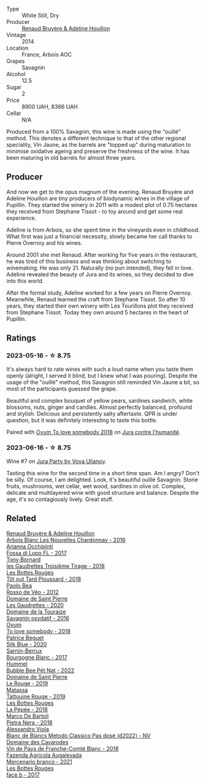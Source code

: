 #+attr_html: :class wine-main-image
[[file:/images/e4/351bcf-6fd6-4b71-b3ac-acf63e9c45e1/2023-06-16-16-06-04-IMG-7764@512.webp]]

- Type :: White Still, Dry
- Producer :: [[barberry:/producers/971b7dfa-6fd4-46c2-8282-806fdd97856a][Renaud Bruyère & Adeline Houillon]]
- Vintage :: 2014
- Location :: France, Arbois AOC
- Grapes :: Savagnin
- Alcohol :: 12.5
- Sugar :: 2
- Price :: 8900 UAH, 8366 UAH
- Cellar :: N/A

Produced from a 100% Savagnin, this wine is made using the "ouillé" method. This denotes a different technique to that of the other regional speciality, Vin Jaune, as the barrels are "topped up" during maturation to minimise oxidative ageing and preserve the freshness of the wine. It has been maturing in old barrels for almost three years.

** Producer

And now we get to the opus magnum of the evening. Renaud Bruyère and Adeline Houillon are tiny producers of biodynamic wines in the village of Pupillin. They started the winery in 2011 with a modest plot of 0.75 hectares they received from Stephane Tissot - to toy around and get some real experience.

Adeline is from Arbois, so she spent time in the vineyards even in childhood. What first was just a financial necessity, slowly became her call thanks to Pierre Overnoy and his wines.

Around 2001 she met Renaud. After working for five years in the restaurant, he was tired of this business and was thinking about switching to winemaking. He was only 21. Naturally (no pun intended), they fell in love. Adeline revealed the beauty of Jura and its wines, so they decided to dive into this world.

After the formal study, Adeline worked for a few years on Pierre Overnoy. Meanwhile, Renaud learned the craft from Stephane Tissot. So after 10 years, they started their own winery with Les Tourillons plot they received from Stephane Tissot. Today they own around 5 hectares in the heart of Pupillin.

** Ratings

*** 2023-05-16 - ☆ 8.75

It's always hard to rate wines with such a loud name when you taste them openly (alright, I served it blind, but I knew what I was pouring). Despite the usage of the "ouillé" method, this Savagnin still reminded Vin Jaune a bit, so most of the participants guessed the grape.

Beautiful and complex bouquet of yellow pears, sardines sandwich, white blossoms, nuts, ginger and candies. Almost perfectly balanced, profound and stylish. Delicious and persistently salty aftertaste. QPR is under question, but it was definitely interesting to taste this bottle.

Paired with [[barberry:/wines/68aa146e-d0bc-4688-8e46-9e4f7bfd3c26][Ovum To love somebody 2018]] on [[barberry:/posts/2023-05-16-jura][Jura contre l'humanité]].

*** 2023-06-16 - ☆ 8.75

Wine #7 on [[barberry:/posts/2023-06-16-jura][Jura Party by Vova Ulianov]].

Tasting this wine for the second time in a short time span. Am I angry? Don't be silly. Of course, I am delighted. Look, it's beautiful ouillé Savagnin. Stone fruits, mushrooms, wet cellar, wet wood, sardines in olive oil. Complex, delicate and multilayered wine with good structure and balance. Despite the age, it's so contagiously lively. Great stuff.

** Related

#+begin_export html
<div class="flex-container">
  <a class="flex-item flex-item-left" href="/wines/f022ae6b-698b-4e7e-8aa9-a742bfc055c1.html">
    <img class="flex-bottle" src="/images/f0/22ae6b-698b-4e7e-8aa9-a742bfc055c1/2023-06-16-16-05-27-IMG-7759@512.webp"></img>
    <section class="h">Renaud Bruyère & Adeline Houillon</section>
    <section class="h text-bolder">Arbois Blanc Les Nouvelles Chardonnay - 2016</section>
  </a>

  <a class="flex-item flex-item-right" href="/wines/116b633c-dc12-45bf-a6b4-2e7c4a9dfd9e.html">
    <img class="flex-bottle" src="/images/11/6b633c-dc12-45bf-a6b4-2e7c4a9dfd9e/2020-07-29-21-39-39-11068010-DB19-4DF2-91C8-4DD6BB9CB651-1-105-c@512.webp"></img>
    <section class="h">Arianna Occhipinti</section>
    <section class="h text-bolder">Fossa di Lupo FL - 2017</section>
  </a>

  <a class="flex-item flex-item-left" href="/wines/18504209-097a-41cc-b6ac-e1cf5d449b37.html">
    <img class="flex-bottle" src="/images/18/504209-097a-41cc-b6ac-e1cf5d449b37/2023-04-29-15-21-13-07734D65-7FDA-464C-AB7D-673E96C0E48B-1-105-c@512.webp"></img>
    <section class="h">Tony Bornard</section>
    <section class="h text-bolder">les Gaudrettes Troisième Tirage - 2018</section>
  </a>

  <a class="flex-item flex-item-right" href="/wines/3e07d3ab-d122-4eee-94dd-0770a526125b.html">
    <img class="flex-bottle" src="/images/3e/07d3ab-d122-4eee-94dd-0770a526125b/2023-05-18-08-15-18-3DCF93C5-1E02-474F-BF86-F5715E1D8533-1-105-c@512.webp"></img>
    <section class="h">Les Bottes Rouges</section>
    <section class="h text-bolder">Tôt out Tard Ploussard - 2018</section>
  </a>

  <a class="flex-item flex-item-left" href="/wines/52bf4d91-a4d5-4111-9fb4-bddad2d87b1b.html">
    <img class="flex-bottle" src="/images/52/bf4d91-a4d5-4111-9fb4-bddad2d87b1b/2023-05-18-09-51-38-8C07B980-1384-4287-9E67-09E96571BB1E-1-105-c@512.webp"></img>
    <section class="h">Paolo Bea</section>
    <section class="h text-bolder">Rosso de Véo - 2012</section>
  </a>

  <a class="flex-item flex-item-right" href="/wines/53079401-633d-49af-b4df-621f50852007.html">
    <img class="flex-bottle" src="/images/53/079401-633d-49af-b4df-621f50852007/2023-06-16-15-56-13-IMG-7746@512.webp"></img>
    <section class="h">Domaine de Saint Pierre</section>
    <section class="h text-bolder">Les Gaudrettes - 2020</section>
  </a>

  <a class="flex-item flex-item-left" href="/wines/63bdc2e5-da6f-4871-861a-57ba37a4c3f5.html">
    <img class="flex-bottle" src="/images/63/bdc2e5-da6f-4871-861a-57ba37a4c3f5/2023-06-16-15-59-13-IMG-7756@512.webp"></img>
    <section class="h">Domaine de la Touraize</section>
    <section class="h text-bolder">Savagnin oxydatif - 2016</section>
  </a>

  <a class="flex-item flex-item-right" href="/wines/68aa146e-d0bc-4688-8e46-9e4f7bfd3c26.html">
    <img class="flex-bottle" src="/images/68/aa146e-d0bc-4688-8e46-9e4f7bfd3c26/2022-10-15-13-16-29-A4DFF406-D8C6-4A23-8CED-E7D6761C99CF-1-105-c@512.webp"></img>
    <section class="h">Ovum</section>
    <section class="h text-bolder">To love somebody - 2018</section>
  </a>

  <a class="flex-item flex-item-left" href="/wines/70d061f4-9ef9-4c2e-835f-154c08d37a54.html">
    <img class="flex-bottle" src="/images/70/d061f4-9ef9-4c2e-835f-154c08d37a54/2023-06-16-15-51-42-IMG-7737@512.webp"></img>
    <section class="h">Patrice Beguet</section>
    <section class="h text-bolder">Silk Blue - 2020</section>
  </a>

  <a class="flex-item flex-item-right" href="/wines/764c1de7-7b5d-456e-bdb7-5ecbac0e5fe9.html">
    <img class="flex-bottle" src="/images/76/4c1de7-7b5d-456e-bdb7-5ecbac0e5fe9/2023-05-18-09-49-56-C7A35EB0-422F-4F34-9C88-AC470D04D268-1-105-c@512.webp"></img>
    <section class="h">Sarnin-Berrux</section>
    <section class="h text-bolder">Bourgogne Blanc - 2017</section>
  </a>

  <a class="flex-item flex-item-left" href="/wines/8055f252-7ce7-46e9-95e3-28e386d0ae21.html">
    <img class="flex-bottle" src="/images/80/55f252-7ce7-46e9-95e3-28e386d0ae21/2023-05-17-12-33-16-8889FDEA-8D80-4A35-867D-FAC49F1F0CAD-1-105-c@512.webp"></img>
    <section class="h">Hummel</section>
    <section class="h text-bolder">Bubble Bee Pét Nat - 2022</section>
  </a>

  <a class="flex-item flex-item-right" href="/wines/90889309-ef90-4e61-ba6d-49c3ca3f1c2f.html">
    <img class="flex-bottle" src="/images/90/889309-ef90-4e61-ba6d-49c3ca3f1c2f/2023-06-16-15-54-51-IMG-7741@512.webp"></img>
    <section class="h">Domaine de Saint Pierre</section>
    <section class="h text-bolder">Le Rouge - 2019</section>
  </a>

  <a class="flex-item flex-item-left" href="/wines/a36b4d58-afe8-4fed-88ae-1d9b582e97dc.html">
    <img class="flex-bottle" src="/images/a3/6b4d58-afe8-4fed-88ae-1d9b582e97dc/2023-04-07-10-50-19-FCD3F887-17B1-4F05-8CD3-C3D39D129502-1-105-c@512.webp"></img>
    <section class="h">Matassa</section>
    <section class="h text-bolder">Tattouine Rouge - 2019</section>
  </a>

  <a class="flex-item flex-item-right" href="/wines/a7426870-7f6d-41c1-bb8b-fa00a3a344f6.html">
    <img class="flex-bottle" src="/images/a7/426870-7f6d-41c1-bb8b-fa00a3a344f6/2023-06-16-15-57-56-IMG-7750@512.webp"></img>
    <section class="h">Les Bottes Rouges</section>
    <section class="h text-bolder">La Pépée - 2018</section>
  </a>

  <a class="flex-item flex-item-left" href="/wines/c2a1ba1f-6ed7-4c0f-bcd3-a497501d5912.html">
    <img class="flex-bottle" src="/images/c2/a1ba1f-6ed7-4c0f-bcd3-a497501d5912/2023-05-18-08-22-51-D0078754-0173-46E1-9DE3-3A020900A73F-1-105-c@512.webp"></img>
    <section class="h">Marco De Bartoli</section>
    <section class="h text-bolder">Pietra Nera - 2018</section>
  </a>

  <a class="flex-item flex-item-right" href="/wines/c44832eb-c5eb-44e8-891b-7d0dde919a61.html">
    <img class="flex-bottle" src="/images/c4/4832eb-c5eb-44e8-891b-7d0dde919a61/2023-05-27-13-26-50-89485321-BEF5-4A75-A874-701410C0870B-1-105-c@512.webp"></img>
    <section class="h">Alessandro Viola</section>
    <section class="h text-bolder">Blanc de Blancs Metodo Classico Pas dosé (d2022) - NV</section>
  </a>

  <a class="flex-item flex-item-left" href="/wines/ce308c98-42d1-46a8-bb8d-7e47a71b288d.html">
    <img class="flex-bottle" src="/images/ce/308c98-42d1-46a8-bb8d-7e47a71b288d/2023-06-19-10-20-35-IMG-7805@512.webp"></img>
    <section class="h">Domaine des Cavarodes</section>
    <section class="h text-bolder">Vin de Pays de Franche-Comté Blanc - 2018</section>
  </a>

  <a class="flex-item flex-item-right" href="/wines/dc4e8325-8cb6-4d9a-a68a-3695a56388ad.html">
    <img class="flex-bottle" src="/images/dc/4e8325-8cb6-4d9a-a68a-3695a56388ad/2023-06-18-11-19-58-A56D7DDF-E601-4265-8EDC-0C4D657ECEE1-1-105-c@512.webp"></img>
    <section class="h">Fazenda Agricola Augalevada</section>
    <section class="h text-bolder">Mercenario branco - 2021</section>
  </a>

  <a class="flex-item flex-item-left" href="/wines/ead0b45d-2239-4dcc-9254-5f3f4cb486cf.html">
    <img class="flex-bottle" src="/images/ea/d0b45d-2239-4dcc-9254-5f3f4cb486cf/2023-06-16-15-58-24-IMG-7754@512.webp"></img>
    <section class="h">Les Bottes Rouges</section>
    <section class="h text-bolder">face b - 2017</section>
  </a>

</div>
#+end_export
